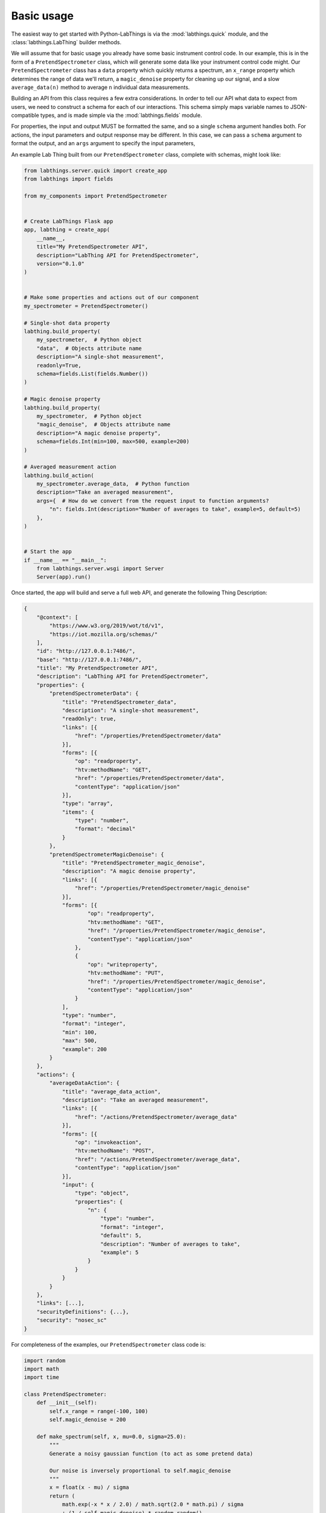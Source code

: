 Basic usage
===========

The easiest way to get started with Python-LabThings is via the :mod:`labthings.quick` module, and the :class:`labthings.LabThing` builder methods.

We will assume that for basic usage you already have some basic instrument control code. In our example, this is in the form of a ``PretendSpectrometer`` class, which will generate some data like your instrument control code might. Our ``PretendSpectrometer`` class has a ``data`` property which quickly returns a spectrum, an ``x_range`` property which determines the range of data we'll return, a ``magic_denoise`` property for cleaning up our signal, and a slow ``average_data(n)`` method to average ``n`` individual data measurements.

Building an API from this class requires a few extra considerations. In order to tell our API what data to expect from users, we need to construct a schema for each of our interactions. This schema simply maps variable names to JSON-compatible types, and is made simple via the :mod:`labthings.fields` module. 

For properties, the input and output MUST be formatted the same, and so a single ``schema`` argument handles both. For actions, the input parameters and output response may be different. In this case, we can pass a ``schema`` argument to format the output, and an ``args`` argument to specify the input parameters,

An example Lab Thing built from our ``PretendSpectrometer`` class, complete with schemas, might look like:


.. code-block:: python

    from labthings.server.quick import create_app
    from labthings import fields

    from my_components import PretendSpectrometer


    # Create LabThings Flask app
    app, labthing = create_app(
        __name__,
        title="My PretendSpectrometer API",
        description="LabThing API for PretendSpectrometer",
        version="0.1.0"
    )


    # Make some properties and actions out of our component
    my_spectrometer = PretendSpectrometer()

    # Single-shot data property
    labthing.build_property(
        my_spectrometer,  # Python object
        "data",  # Objects attribute name
        description="A single-shot measurement",
        readonly=True,
        schema=fields.List(fields.Number())
    )

    # Magic denoise property
    labthing.build_property(
        my_spectrometer,  # Python object
        "magic_denoise",  # Objects attribute name
        description="A magic denoise property",
        schema=fields.Int(min=100, max=500, example=200)
    )

    # Averaged measurement action
    labthing.build_action(
        my_spectrometer.average_data,  # Python function
        description="Take an averaged measurement",
        args={  # How do we convert from the request input to function arguments?
            "n": fields.Int(description="Number of averages to take", example=5, default=5)
        },
    )


    # Start the app
    if __name__ == "__main__":
        from labthings.server.wsgi import Server
        Server(app).run()


Once started, the app will build and serve a full web API, and generate the following Thing Description:

.. code-block:: JSON

    {
        "@context": [
            "https://www.w3.org/2019/wot/td/v1",
            "https://iot.mozilla.org/schemas/"
        ],
        "id": "http://127.0.0.1:7486/",
        "base": "http://127.0.0.1:7486/",
        "title": "My PretendSpectrometer API",
        "description": "LabThing API for PretendSpectrometer",
        "properties": {
            "pretendSpectrometerData": {
                "title": "PretendSpectrometer_data",
                "description": "A single-shot measurement",
                "readOnly": true,
                "links": [{
                    "href": "/properties/PretendSpectrometer/data"
                }],
                "forms": [{
                    "op": "readproperty",
                    "htv:methodName": "GET",
                    "href": "/properties/PretendSpectrometer/data",
                    "contentType": "application/json"
                }],
                "type": "array",
                "items": {
                    "type": "number",
                    "format": "decimal"
                }
            },
            "pretendSpectrometerMagicDenoise": {
                "title": "PretendSpectrometer_magic_denoise",
                "description": "A magic denoise property",
                "links": [{
                    "href": "/properties/PretendSpectrometer/magic_denoise"
                }],
                "forms": [{
                        "op": "readproperty",
                        "htv:methodName": "GET",
                        "href": "/properties/PretendSpectrometer/magic_denoise",
                        "contentType": "application/json"
                    },
                    {
                        "op": "writeproperty",
                        "htv:methodName": "PUT",
                        "href": "/properties/PretendSpectrometer/magic_denoise",
                        "contentType": "application/json"
                    }
                ],
                "type": "number",
                "format": "integer",
                "min": 100,
                "max": 500,
                "example": 200
            }
        },
        "actions": {
            "averageDataAction": {
                "title": "average_data_action",
                "description": "Take an averaged measurement",
                "links": [{
                    "href": "/actions/PretendSpectrometer/average_data"
                }],
                "forms": [{
                    "op": "invokeaction",
                    "htv:methodName": "POST",
                    "href": "/actions/PretendSpectrometer/average_data",
                    "contentType": "application/json"
                }],
                "input": {
                    "type": "object",
                    "properties": {
                        "n": {
                            "type": "number",
                            "format": "integer",
                            "default": 5,
                            "description": "Number of averages to take",
                            "example": 5
                        }
                    }
                }
            }
        },
        "links": [...],
        "securityDefinitions": {...},
        "security": "nosec_sc"
    }


For completeness of the examples, our ``PretendSpectrometer`` class code is:

.. code-block:: python

    import random
    import math
    import time

    class PretendSpectrometer:
        def __init__(self):
            self.x_range = range(-100, 100)
            self.magic_denoise = 200

        def make_spectrum(self, x, mu=0.0, sigma=25.0):
            """
            Generate a noisy gaussian function (to act as some pretend data)
            
            Our noise is inversely proportional to self.magic_denoise
            """
            x = float(x - mu) / sigma
            return (
                math.exp(-x * x / 2.0) / math.sqrt(2.0 * math.pi) / sigma
                + (1 / self.magic_denoise) * random.random()
            )

        @property
        def data(self):
            """Return a 1D data trace."""
            return [self.make_spectrum(x) for x in self.x_range]

        def average_data(self, n: int):
            """Average n-sets of data. Emulates a measurement that may take a while."""
            summed_data = self.data

            for _ in range(n):
                summed_data = [summed_data[i] + el for i, el in enumerate(self.data)]
                time.sleep(0.25)

            summed_data = [i / n for i in summed_data]

            return summed_data
